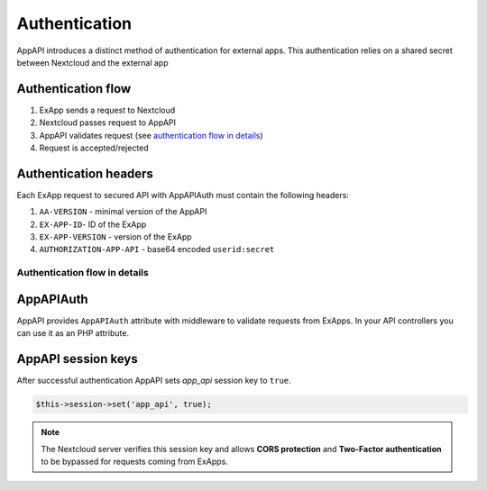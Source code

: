 Authentication
==============

AppAPI introduces a distinct method of authentication for external apps.
This authentication relies on a shared secret between Nextcloud and the external app

Authentication flow
^^^^^^^^^^^^^^^^^^^

1. ExApp sends a request to Nextcloud
2. Nextcloud passes request to AppAPI
3. AppAPI validates request (see `authentication flow in details`_)
4. Request is accepted/rejected

.. mermaid::

	sequenceDiagram
    	participant ExApp
    	box Nextcloud
			participant Nextcloud
			participant AppAPI
		end
    	ExApp->>+Nextcloud: Request to API
    	Nextcloud->>+AppAPI: Validate request
    	AppAPI-->>-Nextcloud: Request accepted/rejected
    	Nextcloud-->>-ExApp: Response (200/401)


.. _auth-headers:

Authentication headers
^^^^^^^^^^^^^^^^^^^^^^

Each ExApp request to secured API with AppAPIAuth must contain the following headers:

1. ``AA-VERSION`` - minimal version of the AppAPI
2. ``EX-APP-ID``- ID of the ExApp
3. ``EX-APP-VERSION`` - version of the ExApp
4. ``AUTHORIZATION-APP-API`` - base64 encoded ``userid:secret``

Authentication flow in details
******************************

.. mermaid::
	:zoom:

	sequenceDiagram
		autonumber
		participant ExApp
		box Nextcloud
			participant Nextcloud
			participant AppAPI
		end
		ExApp->>+Nextcloud: Request to API
		Nextcloud->>Nextcloud: Check if AUTHORIZATION-APP-API header exists
		Nextcloud-->>ExApp: Reject if AUTHORIZATION-APP-API header not exists
		Nextcloud->>Nextcloud: Check if AppAPI app is enabled
		Nextcloud-->>ExApp: Reject if AppAPI is not exists or disabled
		Nextcloud->>+AppAPI: Validate request
		AppAPI-->>AppAPI: Check if ExApp exists and enabled
		AppAPI-->>Nextcloud: Reject if ExApp not exists or disabled
		AppAPI-->>AppAPI: Check if ExApp version changed
		AppAPI-->>Nextcloud: Disable ExApp and notify admins if version changed
		AppAPI-->>AppAPI: Validate shared secret from AUTHORIZATION-APP-API
		AppAPI-->>Nextcloud: Reject if secret does not match
		AppAPI-->>AppAPI: Check API scope
		AppAPI-->>Nextcloud: Reject if API scope not match
		AppAPI-->>AppAPI: Check if user interacted with ExApp
		AppAPI-->>Nextcloud: Reject if user has not interacted with ExApp (attempt to bypass user)
		AppAPI-->>AppAPI: Check if user is not empty and active
		AppAPI-->>Nextcloud: Set active user
		AppAPI->>-Nextcloud: Request accepted/rejected
		Nextcloud->>-ExApp: Response (200/401)


AppAPIAuth
^^^^^^^^^^

AppAPI provides ``AppAPIAuth`` attribute with middleware to validate requests from ExApps.
In your API controllers you can use it as an PHP attribute.

AppAPI session keys
^^^^^^^^^^^^^^^^^^^

After successful authentication AppAPI sets `app_api` session key to ``true``.

.. code-block:: php

	$this->session->set('app_api', true);

.. note:: The Nextcloud server verifies this session key and allows **CORS protection** and **Two-Factor authentication** to be bypassed for requests coming from ExApps.
